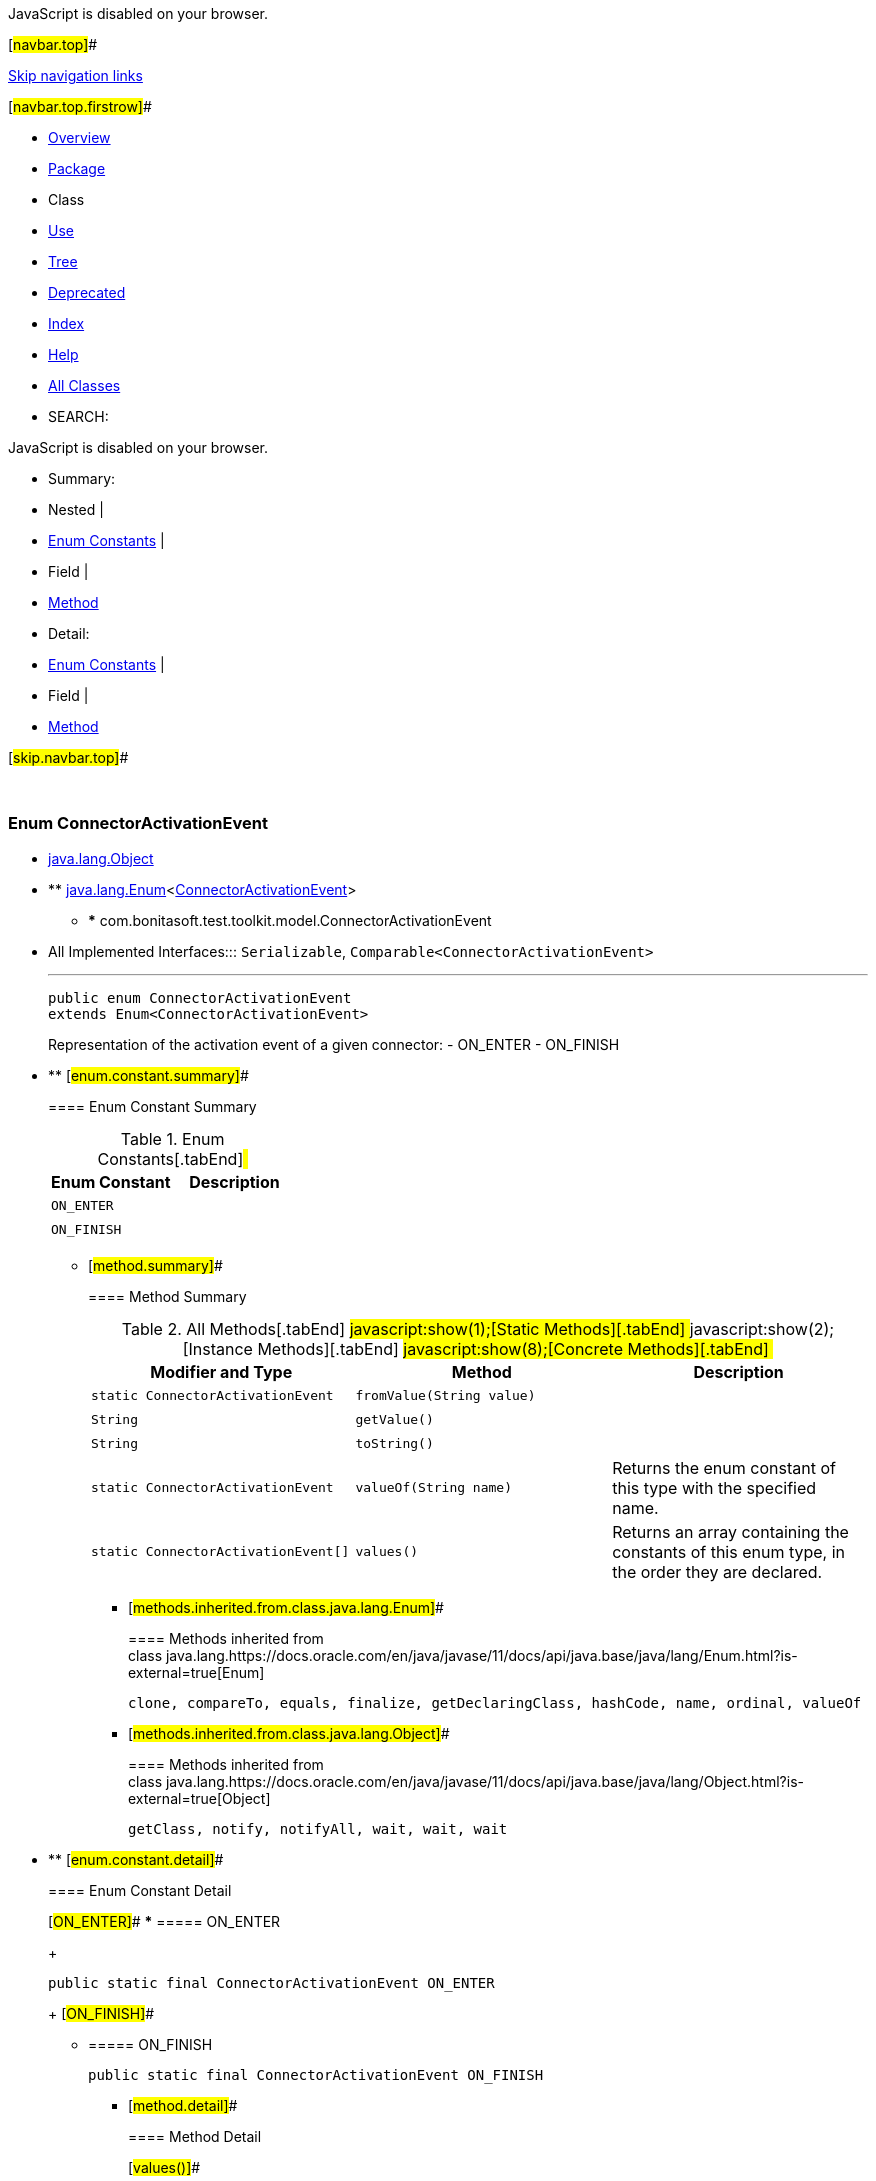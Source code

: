 JavaScript is disabled on your browser.

[#navbar.top]##

link:#skip.navbar.top[Skip navigation links]

[#navbar.top.firstrow]##

* link:../../../../../index.html[Overview]
* link:package-summary.html[Package]
* Class
* link:class-use/ConnectorActivationEvent.html[Use]
* link:package-tree.html[Tree]
* link:../../../../../deprecated-list.html[Deprecated]
* link:../../../../../index-all.html[Index]
* link:../../../../../help-doc.html[Help]

* link:../../../../../allclasses.html[All Classes]

* SEARCH:

JavaScript is disabled on your browser.

* Summary: 
* Nested | 
* link:#enum.constant.summary[Enum Constants] | 
* Field | 
* link:#method.summary[Method]

* Detail: 
* link:#enum.constant.detail[Enum Constants] | 
* Field | 
* link:#method.detail[Method]

[#skip.navbar.top]##

 

[.packageLabelInType]#Package# link:package-summary.html[com.bonitasoft.test.toolkit.model]

=== Enum ConnectorActivationEvent

* https://docs.oracle.com/en/java/javase/11/docs/api/java.base/java/lang/Object.html?is-external=true[java.lang.Object]
* ** https://docs.oracle.com/en/java/javase/11/docs/api/java.base/java/lang/Enum.html?is-external=true[java.lang.Enum]<link:ConnectorActivationEvent.html[ConnectorActivationEvent]>
** *** com.bonitasoft.test.toolkit.model.ConnectorActivationEvent

* All Implemented Interfaces:::
  `Serializable`, `Comparable<ConnectorActivationEvent>`
+

'''''
+
....
public enum ConnectorActivationEvent
extends Enum<ConnectorActivationEvent>
....
+
Representation of the activation event of a given connector: - ON_ENTER - ON_FINISH

* ** [#enum.constant.summary]##
+
==== Enum Constant Summary
+
.Enum Constants[.tabEnd]# #
[cols=",",options="header",]
|==========================
|Enum Constant |Description
|`ON_ENTER` | 
|`ON_FINISH` | 
|==========================
+
** [#method.summary]##
+
==== Method Summary
+
.[#t0 .activeTableTab]#All Methods[.tabEnd]# ##[#t1 .tableTab]#javascript:show(1);[Static Methods][.tabEnd]# ##[#t2 .tableTab]#javascript:show(2);[Instance Methods][.tabEnd]# ##[#t4 .tableTab]#javascript:show(8);[Concrete Methods][.tabEnd]# ##
[width="100%",cols="34%,33%,33%",options="header",]
|===========================================================================================
|Modifier and Type |Method |Description
|`static ConnectorActivationEvent` |`fromValue​(String value)` | 
|`String` |`getValue()` | 
|`String` |`toString()` | 
|`static ConnectorActivationEvent` |`valueOf​(String name)` a|
Returns the enum constant of this type with the specified name.

|`static ConnectorActivationEvent[]` |`values()` a|
Returns an array containing the constants of this enum type, in the order they are declared.

|===========================================================================================
*** [#methods.inherited.from.class.java.lang.Enum]##
+
==== Methods inherited from class java.lang.https://docs.oracle.com/en/java/javase/11/docs/api/java.base/java/lang/Enum.html?is-external=true[Enum]
+
`clone, compareTo, equals, finalize, getDeclaringClass, hashCode, name, ordinal, valueOf`
*** [#methods.inherited.from.class.java.lang.Object]##
+
==== Methods inherited from class java.lang.https://docs.oracle.com/en/java/javase/11/docs/api/java.base/java/lang/Object.html?is-external=true[Object]
+
`getClass, notify, notifyAll, wait, wait, wait`

* ** [#enum.constant.detail]##
+
==== Enum Constant Detail
+
[#ON_ENTER]##
*** ===== ON_ENTER
+
....
public static final ConnectorActivationEvent ON_ENTER
....
+
[#ON_FINISH]##
*** ===== ON_FINISH
+
....
public static final ConnectorActivationEvent ON_FINISH
....
+
** [#method.detail]##
+
==== Method Detail
+
[#values()]##
*** ===== values
+
[source,methodSignature]
----
public static ConnectorActivationEvent[] values()
----
+
Returns an array containing the constants of this enum type, in the order they are declared. This method may be used to iterate over the constants as follows:

....
for (ConnectorActivationEvent c : ConnectorActivationEvent.values())
    System.out.println(c);
....
+
[.returnLabel]#Returns:#::
  an array containing the constants of this enum type, in the order they are declared
+
[#valueOf(java.lang.String)]##
*** ===== valueOf
+
[source,methodSignature]
----
public static ConnectorActivationEvent valueOf​(String name)
----
+
Returns the enum constant of this type with the specified name. The string must match _exactly_ an identifier used to declare an enum constant in this type. (Extraneous whitespace characters are not permitted.)
+
[.paramLabel]#Parameters:#::
  `name` - the name of the enum constant to be returned.
[.returnLabel]#Returns:#::
  the enum constant with the specified name
[.throwsLabel]#Throws:#::
  `IllegalArgumentException` - if this enum type has no constant with the specified name
  +
  `NullPointerException` - if the argument is null
+
[#getValue()]##
*** ===== getValue
+
[source,methodSignature]
----
public String getValue()
----
+
[.returnLabel]#Returns:#::
  the activation event of the connector
+
[#toString()]##
*** ===== toString
+
[source,methodSignature]
----
public String toString()
----
+
[.overrideSpecifyLabel]#Overrides:#::
  `toString` in class `Enum<ConnectorActivationEvent>`
+
[#fromValue(java.lang.String)]##
*** ===== fromValue
+
[source,methodSignature]
----
public static ConnectorActivationEvent fromValue​(String value)
----

[#navbar.bottom]##

link:#skip.navbar.bottom[Skip navigation links]

[#navbar.bottom.firstrow]##

* link:../../../../../index.html[Overview]
* link:package-summary.html[Package]
* Class
* link:class-use/ConnectorActivationEvent.html[Use]
* link:package-tree.html[Tree]
* link:../../../../../deprecated-list.html[Deprecated]
* link:../../../../../index-all.html[Index]
* link:../../../../../help-doc.html[Help]

* link:../../../../../allclasses.html[All Classes]

JavaScript is disabled on your browser.

* Summary: 
* Nested | 
* link:#enum.constant.summary[Enum Constants] | 
* Field | 
* link:#method.summary[Method]

* Detail: 
* link:#enum.constant.detail[Enum Constants] | 
* Field | 
* link:#method.detail[Method]

[#skip.navbar.bottom]##

[.small]#Copyright © 2022. All rights reserved.#
